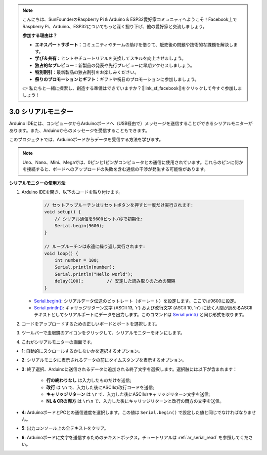 .. note::

    こんにちは、SunFounderのRaspberry Pi & Arduino & ESP32愛好家コミュニティへようこそ！Facebook上でRaspberry Pi、Arduino、ESP32についてもっと深く掘り下げ、他の愛好家と交流しましょう。

    **参加する理由は？**

    - **エキスパートサポート**：コミュニティやチームの助けを借りて、販売後の問題や技術的な課題を解決します。
    - **学び＆共有**：ヒントやチュートリアルを交換してスキルを向上させましょう。
    - **独占的なプレビュー**：新製品の発表や先行プレビューに早期アクセスしましょう。
    - **特別割引**：最新製品の独占割引をお楽しみください。
    - **祭りのプロモーションとギフト**：ギフトや祝日のプロモーションに参加しましょう。

    👉 私たちと一緒に探索し、創造する準備はできていますか？[|link_sf_facebook|]をクリックして今すぐ参加しましょう！

.. _ard_serial_monitor:

3.0 シリアルモニター
=============================

Arduino IDEには、コンピュータからArduinoボードへ（USB経由で）メッセージを送信することができるシリアルモニターがあります。また、Arduinoからのメッセージを受信することもできます。

このプロジェクトでは、Arduinoボードからデータを受信する方法を学びます。

.. note::

    Uno、Nano、Mini、Megaでは、0ピンと1ピンがコンピュータとの通信に使用されています。これらのピンに何かを接続すると、ボードへのアップロードの失敗を含む通信の干渉が発生する可能性があります。

**シリアルモニターの使用方法**

1. Arduino IDEを開き、以下のコードを貼り付けます。

    .. code-block:: arduino

        // セットアップルーチンはリセットボタンを押すと一度だけ実行されます:
        void setup() {
            // シリアル通信を9600ビット/秒で初期化:
            Serial.begin(9600);
        }

        // ループルーチンは永遠に繰り返し実行されます:
        void loop() {
            int number = 100;
            Serial.println(number);
            Serial.println("Hello world");
            delay(100);         // 安定した読み取りのための間隔
        }

   * `Serial.begin() <https://www.arduino.cc/reference/en/language/functions/communication/serial/begin/>`_: シリアルデータ伝送のビットレート（ボーレート）を設定します。ここでは9600に設定。
   * `Serial.println() <https://www.arduino.cc/reference/en/language/functions/communication/serial/println/>`_: キャリッジリターン文字 (ASCII 13, '\r') および改行文字 (ASCII 10, '\n') に続く人間が読めるASCIIテキストとしてシリアルポートにデータを出力します。このコマンドは `Serial.print() <https://www.arduino.cc/reference/en/language/functions/communication/serial/print/>`_ と同じ形式を取ります。

2. コードをアップロードするための正しいボードとポートを選択します。
3. ツールバーで虫眼鏡のアイコンをクリックして、シリアルモニターをオンにします。

.. image:: img/serial1.png
    :align: center

4. これがシリアルモニターの画面です。

.. image:: img/serial2.png
    :align: center

* **1**: 自動的にスクロールするかしないかを選択するオプション。
* **2**: シリアルモニタに表示されるデータの前にタイムスタンプを表示するオプション。
* **3**: 終了選択、Arduinoに送信されるデータに追加される終了文字を選択します。選択肢には以下が含まれます：

        * **行の終わりなし** は入力したものだけを送信;
        * **改行** は ``\n`` で、入力した後にASCIIの改行コードを送信;
        * **キャリッジリターン** は ``\r`` で、入力した後にASCIIのキャリッジリターン文字を送信;
        * **NL & CRの両方** は ``\r\n`` で、入力した後にキャリッジリターンと改行の両方の文字を送信。
* **4**: ArduinoボードとPCとの通信速度を選択します。この値は ``Serial.begin()`` で設定した値と同じでなければなりません。
* **5**: 出力コンソール上の全テキストをクリア。
* **6**: Arduinoボードに文字を送信するためのテキストボックス。チュートリアルは :ref:`ar_serial_read` を参照してください。
